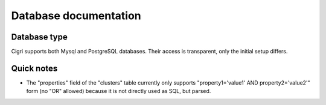 .. -*- rst-mode -*-

Database documentation
======================

Database type
-------------

Cigri supports both Mysql and PostgreSQL databases. Their access is
transparent, only the initial setup differs.

Quick notes
-----------

- The "properties" field of the "clusters" table currently only supports "property1='value1' 
  AND property2='value2'" form (no "OR" allowed) because it is not directly used as SQL, but
  parsed.

.. Local Variables:
.. ispell-local-dictionary: "american"
.. mode: flyspell
.. End:
